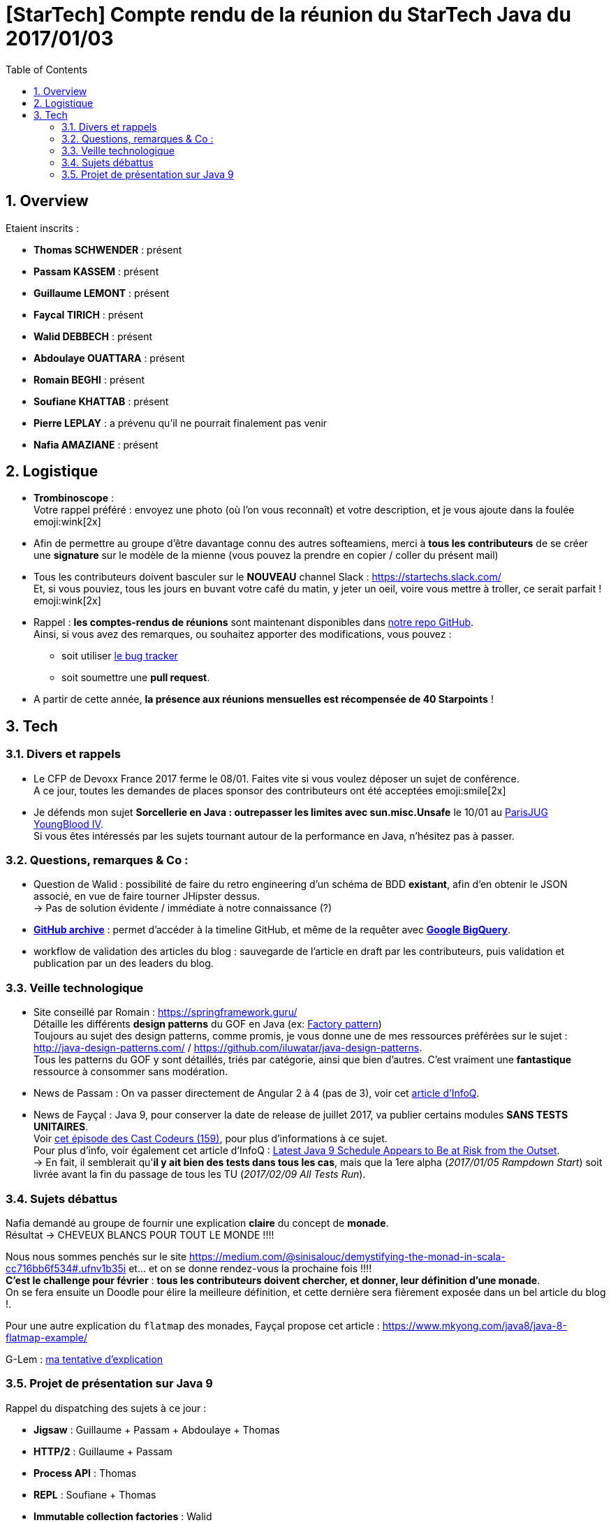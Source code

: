 = [StarTech] Compte rendu de la réunion du StarTech Java du 2017/01/03
:toc:
:toclevels: 3
:toc-placement!:
:lb: pass:[<br> +]
:imagesdir: images
:icons: font
:source-highlighter: highlightjs
:sectnums:

toc::[]

== Overview

Etaient inscrits :

* *Thomas SCHWENDER* : présent
* *Passam KASSEM* : présent
* *Guillaume LEMONT* : présent
* *Faycal TIRICH* : présent
* *Walid DEBBECH* : présent
* *Abdoulaye OUATTARA* : présent
* *Romain BEGHI* : présent
* *Soufiane KHATTAB* : présent
* *Pierre LEPLAY* : a prévenu qu'il ne pourrait finalement pas venir
* *Nafia AMAZIANE* : présent

== Logistique

* [red]*Trombinoscope* : +
Votre rappel préféré : envoyez une photo (où l’on vous reconnaît) et votre description, et je vous ajoute dans la foulée emoji:wink[2x]
* Afin de permettre au groupe d'être davantage connu des autres softeamiens, merci à *tous les contributeurs* de se créer une *signature* sur le modèle de la mienne (vous pouvez la prendre en copier / coller du présent mail)
* Tous les contributeurs doivent basculer sur le *NOUVEAU* channel Slack : https://startechs.slack.com/ +
Et, si vous pouviez, tous les jours en buvant votre café du matin, y jeter un oeil, voire vous mettre à troller, ce serait parfait ! emoji:wink[2x]
* Rappel : *les comptes-rendus de réunions* sont maintenant disponibles dans https://github.com/softeamfr/startech-meetings-reports[notre repo GitHub]. +
Ainsi, si vous avez des remarques, ou souhaitez apporter des modifications, vous pouvez : 
** soit utiliser https://github.com/softeamfr/startech-meetings-reports/issues[le bug tracker]
** soit soumettre une *pull request*.
* A partir de cette année, *la présence aux réunions mensuelles est récompensée de 40 Starpoints* !

== Tech

=== Divers et rappels

* Le CFP de Devoxx France 2017 ferme le 08/01. Faites vite si vous voulez déposer un sujet de conférence. +
A ce jour, toutes les demandes de places sponsor des contributeurs ont été acceptées emoji:smile[2x]

* Je défends mon sujet *Sorcellerie en Java : outrepasser les limites avec sun.misc.Unsafe* le 10/01 au https://www.parisjug.org/xwiki/wiki/oldversion/view/Meeting/20170110[ParisJUG YoungBlood IV]. +
Si vous êtes intéressés par les sujets tournant autour de la performance en Java, n'hésitez pas à passer.

=== Questions, remarques & Co : 

* Question de Walid : possibilité de faire du retro engineering d'un schéma de BDD *existant*, afin d'en obtenir le JSON associé, en vue de faire tourner JHipster dessus. +
-> Pas de solution évidente / immédiate à notre connaissance (?)
* https://www.githubarchive.org/[*GitHub archive*] : permet d'accéder à la timeline GitHub, et même de la requêter avec https://cloud.google.com/bigquery/what-is-bigquery[*Google BigQuery*].
* workflow de validation des articles du blog : sauvegarde de l'article en draft par les contributeurs, puis validation et publication par un des leaders du blog.

=== Veille technologique

* Site conseillé par Romain : https://springframework.guru/ +
Détaille les différents *design patterns* du GOF en Java (ex: https://springframework.guru/gang-of-four-design-patterns/factory-method-design-pattern/[Factory pattern]) +
Toujours au sujet des design patterns, comme promis, je vous donne une de mes ressources préférées sur le sujet : http://java-design-patterns.com/ / https://github.com/iluwatar/java-design-patterns. +
Tous les patterns du GOF y sont détaillés, triés par catégorie, ainsi que bien d'autres. C'est vraiment une [red]*fantastique* ressource à consommer sans modération.
* News de Passam : On va passer directement de Angular 2 à 4 (pas de 3), voir cet https://www.infoq.com/news/2016/12/angular-4[article d'InfoQ].
* News de Fayçal : Java 9, pour conserver la date de release de juillet 2017, va publier certains modules [line-through]*SANS TESTS UNITAIRES*. +
Voir https://lescastcodeurs.com/2016/12/19/lcc-159-si-les-mechants-se-mettent-a-etre-gentils/[cet épisode des Cast Codeurs (159)], pour plus d'informations à ce sujet. +
Pour plus d'info, voir également cet article d'InfoQ : https://www.infoq.com/news/2016/12/java9-latest-schedule-at-risk[Latest Java 9 Schedule Appears to Be at Risk from the Outset]. +
-> En fait, il semblerait qu'*il y ait bien des tests dans tous les cas*, mais que la 1ere alpha (_2017/01/05 Rampdown Start_) soit livrée avant la fin du passage de tous les TU (_2017/02/09 All Tests Run_).

=== Sujets débattus

Nafia demandé au groupe de fournir une explication *claire* du concept de [red]*monade*. +
Résultat -> CHEVEUX BLANCS POUR TOUT LE MONDE !!!!

Nous nous sommes penchés sur le site https://medium.com/@sinisalouc/demystifying-the-monad-in-scala-cc716bb6f534#.ufnv1b35i et... et on se donne rendez-vous la prochaine fois !!!! +
[red]*C'est le challenge pour février* : *tous les contributeurs doivent chercher, et donner, leur définition d'une monade*. +
On se fera ensuite un Doodle pour élire la meilleure définition, et cette dernière sera fièrement exposée dans un bel article du blog !.

Pour une autre explication du `flatmap` des monades, Fayçal propose cet article : https://www.mkyong.com/java8/java-8-flatmap-example/

G-Lem : link:Contribs/G-Lem_monade_kezako.adoc[ma tentative d'explication]

=== Projet de présentation sur Java 9

Rappel du dispatching des sujets à ce jour :

* *Jigsaw* : Guillaume + Passam + Abdoulaye + Thomas
* *HTTP/2* : Guillaume + Passam
* *Process API* : Thomas
* *REPL* : Soufiane + Thomas
* *Immutable collection factories* : Walid
* *HTML 5 Javadoc* : Soufiane
* *Garbage Collector G1* : Soufiane

Afin de faciliter le travail collaboratif, nous avons créer un repo spécifique pour la présentation : https://github.com/softeamfr/java9-presentation

Si vous êtes intéressés par rejoindre un groupe, [red]*n'hésitez pas à vous manifester sur notre https://startechjava.slack.com/messages/java9-presentation/[channel Slack dédié] !*

@+, +
Thomas
